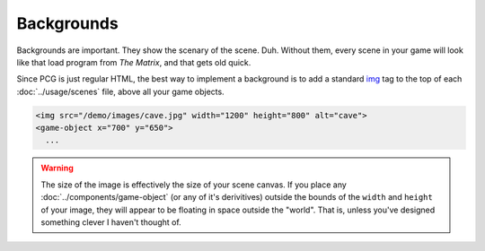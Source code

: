 Backgrounds
===========

Backgrounds are important. They show the scenary of the scene. Duh.
Without them, every scene in your game will look like that load program
from *The Matrix*, and that gets old quick.

Since PCG is just regular HTML, the best way to implement a background
is to add a standard `img`_ tag to the top of each :doc:`../usage/scenes`
file, above all your game objects.

.. code-block:: html

  <img src="/demo/images/cave.jpg" width="1200" height="800" alt="cave">
  <game-object x="700" y="650">
    ...

.. warning::

  The size of the image is effectively the size of your scene canvas. If you place any :doc:`../components/game-object` (or any of it's derivitives) outside the bounds of the ``width`` and ``height`` of your image, they will appear to be floating in space outside the "world". That is, unless you've designed something clever I haven't thought of.

.. _img: https://developer.mozilla.org/en-US/docs/Web/HTML/Element/Img
